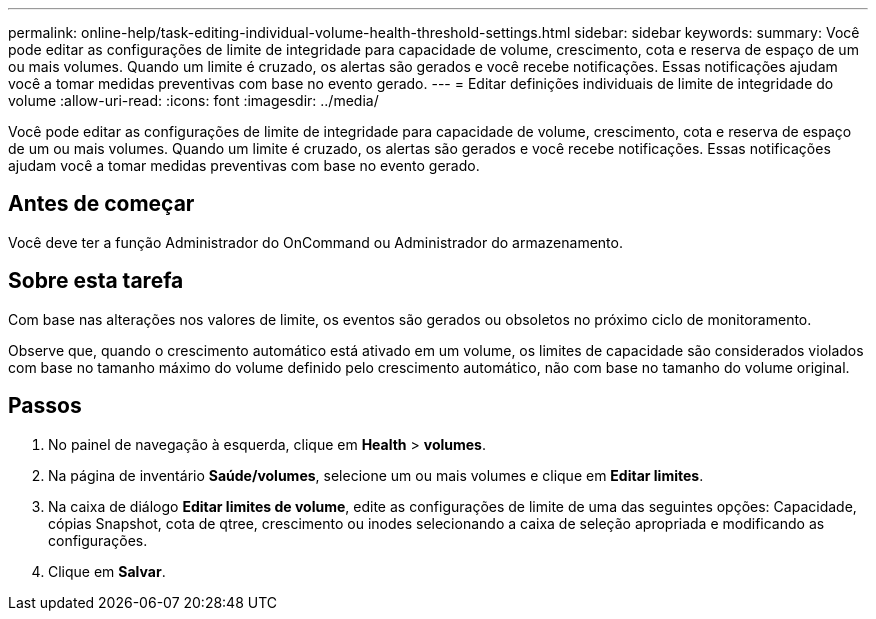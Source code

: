 ---
permalink: online-help/task-editing-individual-volume-health-threshold-settings.html 
sidebar: sidebar 
keywords:  
summary: Você pode editar as configurações de limite de integridade para capacidade de volume, crescimento, cota e reserva de espaço de um ou mais volumes. Quando um limite é cruzado, os alertas são gerados e você recebe notificações. Essas notificações ajudam você a tomar medidas preventivas com base no evento gerado. 
---
= Editar definições individuais de limite de integridade do volume
:allow-uri-read: 
:icons: font
:imagesdir: ../media/


[role="lead"]
Você pode editar as configurações de limite de integridade para capacidade de volume, crescimento, cota e reserva de espaço de um ou mais volumes. Quando um limite é cruzado, os alertas são gerados e você recebe notificações. Essas notificações ajudam você a tomar medidas preventivas com base no evento gerado.



== Antes de começar

Você deve ter a função Administrador do OnCommand ou Administrador do armazenamento.



== Sobre esta tarefa

Com base nas alterações nos valores de limite, os eventos são gerados ou obsoletos no próximo ciclo de monitoramento.

Observe que, quando o crescimento automático está ativado em um volume, os limites de capacidade são considerados violados com base no tamanho máximo do volume definido pelo crescimento automático, não com base no tamanho do volume original.



== Passos

. No painel de navegação à esquerda, clique em *Health* > *volumes*.
. Na página de inventário *Saúde/volumes*, selecione um ou mais volumes e clique em *Editar limites*.
. Na caixa de diálogo *Editar limites de volume*, edite as configurações de limite de uma das seguintes opções: Capacidade, cópias Snapshot, cota de qtree, crescimento ou inodes selecionando a caixa de seleção apropriada e modificando as configurações.
. Clique em *Salvar*.

